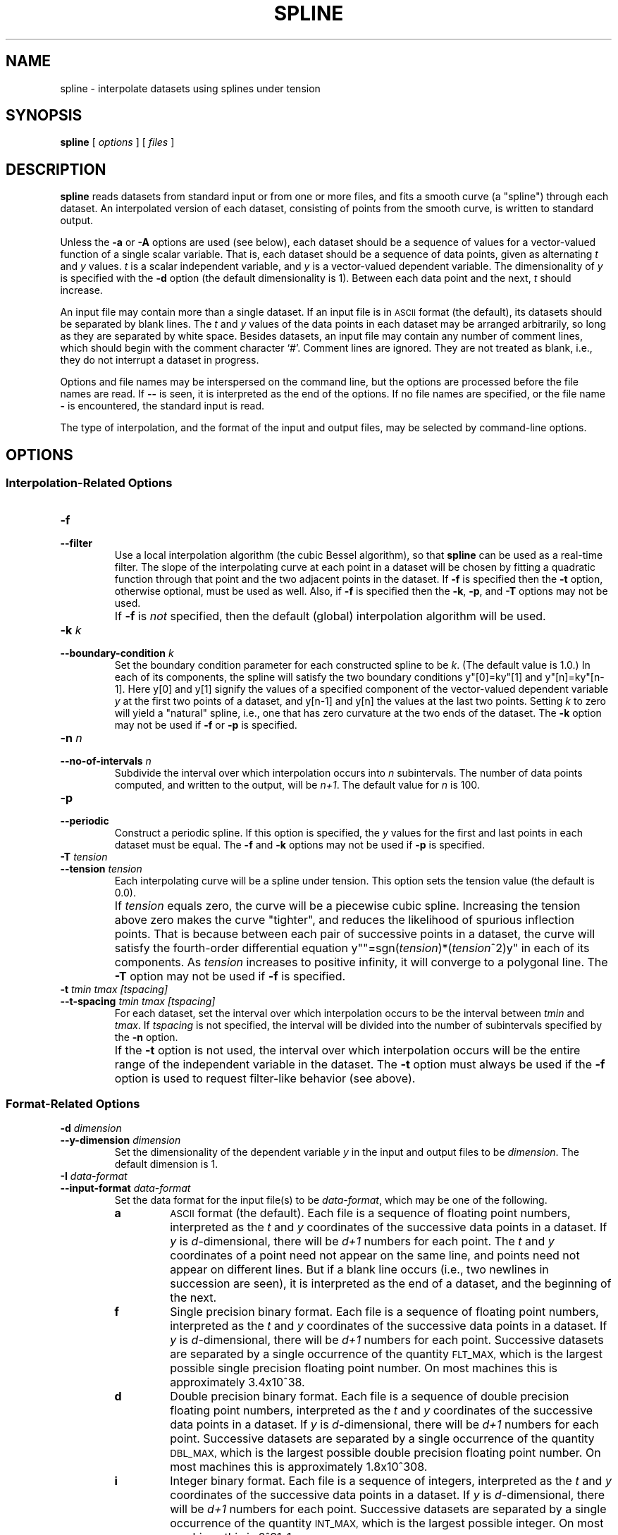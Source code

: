 .TH SPLINE 1 "Dec 1998" "FSF" "GNU Plotting Utilities"
.SH NAME
spline \- interpolate datasets using splines under tension
.SH SYNOPSIS
.B spline
[ 
.I options 
] [ 
.I files 
]
.SH DESCRIPTION
.LP
.B spline
reads datasets from standard input or from one or more files, and
fits a smooth curve (a "spline") through each dataset.
An interpolated version of each dataset, consisting of points from the
smooth curve, is written to standard output.
.LP
Unless the
.B \-a
or
.B \-A
options are used (see below), each dataset should be a sequence of values
for a vector-valued function of a single scalar variable.
That is, each dataset should be a sequence of data points, 
given as alternating \fIt\fP\^
and \fIy\fP\^ values.
\fIt\fP\^ is a scalar independent variable, and
\fIy\fP\^ is a vector-valued dependent variable.
The dimensionality of
\fIy\fP\^ is specified with the
.B \-d 
option (the default dimensionality is 1).
Between each data point
and the next, \fIt\fP\^ should increase.
.LP
An input file may contain more than a single dataset.
If an input file is in 
.SM ASCII 
format (the default), its datasets should be separated by blank lines.
The \fIt\fP\^ and \fIy\fP\^ values of the data points in each dataset
may be arranged arbitrarily, so long as they are separated by white space.
Besides datasets, an input file may contain any number of
comment lines, which should begin with the comment character `#'.
Comment lines are ignored.
They are not treated as blank, i.e.,
they do not interrupt a dataset in progress.
.LP
Options and file names may be interspersed on the command line, but
the options are processed before the file names are read.
If 
.B \-\- 
is seen, it is interpreted as the end of the options.
If no file names are specified, or the file name 
.B \- 
is encountered, the standard input is read.
.LP
The type of interpolation, and the format of the input and output files,
may be selected by command-line options.
.SH OPTIONS
.SS "Interpolation-Related Options"
.TP
.B \-f
.br
.ns
.TP
.B \-\-filter
Use a local interpolation algorithm (the cubic Bessel algorithm), so that 
.B spline
can be used as a real-time filter.
The slope of the interpolating curve at each point in a dataset will be
chosen by fitting a quadratic function through that point and the two
adjacent points in the dataset.
If 
.B \-f
is specified then the 
.B \-t
option, otherwise optional, must be used as well.
Also, if 
.B \-f
is specified then the \fB\-k\fP, \fB\-p\fP, and \fB\-T\fP options
may not be used.
.IP ""
If 
.BR \-f
is \fInot\fP\^ specified, then the default (global) interpolation algorithm
will be used.
.TP
.BI \-k " k"
.br
.ns
.TP
.BI \-\-boundary\-condition " k"
Set the boundary condition parameter for each constructed spline to be 
.IR k .
(The default value is 1.0.)
In each of its components, the spline will
satisfy the two boundary conditions y"[0]=ky"[1] and y"[n]=ky"[n-1].
Here y[0] and y[1] signify the values of a specified component of the
vector-valued dependent variable \fIy\fP\^ at the first two points of a
dataset, and y[n-1] and y[n] the values at the last two points.
Setting \fIk\fP\^ to zero will yield a "natural" spline, i.e., one that has
zero curvature at the two ends of the dataset.
The \fB\-k\fP option may not be used if \fB\-f\fP or \fB\-p\fP is specified.
.TP
.BI \-n " n"
.br
.ns
.TP
.BI \-\-no\-of\-intervals " n"
Subdivide the interval over which interpolation occurs into \fIn\fP\^
subintervals.
The number of data points computed, and written to the
output, will be
.IR n+1 .
The default value for \fIn\fP\^ is 100.
.TP
.B \-p
.br
.ns
.TP
.B \-\-periodic
Construct a periodic spline.
If this option is specified, the \fIy\fP\^
values for the first and last points in each dataset must be equal.
The
\fB\-f\fP and \fB\-k\fP options may not be used if \fB\-p\fP is specified.
.TP
.BI \-T " tension"
.br
.ns
.TP
.BI \-\-tension " tension"
Each interpolating curve will be a spline under tension.
This option sets the tension value (the default is 0.0).
.IP ""
If \fItension\fP\^ equals zero, the curve will be a piecewise cubic spline.
Increasing the tension above zero makes the curve "tighter", and 
reduces the likelihood of spurious inflection points.
That is because between each pair of successive points in a dataset,
the curve will satisfy the fourth-order differential equation 
y""=sgn(\fItension\fP\^)*(\fItension\fP\^^2)y" in each of its components.
As \fItension\fP\^ increases to positive infinity,
it will converge to a polygonal line.
The \fB\-T\fP option may not be used if \fB\-f\fP is specified.
.TP
.B \-t \fItmin tmax [tspacing]\fP
.br
.ns
.TP
.B \-\-t\-spacing \fItmin tmax [tspacing]\fP
For each dataset, set the interval over which interpolation occurs
to be the interval between 
\fItmin\fP\^ and
.IR tmax .
If \fItspacing\fP\^ is not specified, the interval will be divided into the
number of subintervals specified by the \fB\-n\fP option.
.IP ""
If the \fB\-t\fP
option is not used, the interval over which interpolation occurs will be
the entire range of the independent variable in the dataset.
The \fB\-t\fP
option must always be used if the \fB\-f\fP option is used to request
filter-like behavior (see above).
.SS "Format-Related Options"
.TP
.BI \-d " dimension"
.br
.ns
.TP
.BI \-\-y\-dimension " dimension"
Set the dimensionality of the dependent variable 
.IR y " in"
the input and output files to be 
.IR dimension .
The default dimension is 1.
.TP 
.BI \-I " data-format"
.br
.ns
.TP
.BI \-\-input\-format " data-format"
Set the data format for the input file(s) to be
.IR data-format ,
which may be one of the following.
.RS
.TP
.B a
.SM ASCII
format (the default).
Each file is a sequence of floating point numbers, interpreted as the 
\fIt\fP\^ and \fIy\fP\^ coordinates of the successive data points in a dataset.
If \fIy\fP\^ is \fId\fP\^-dimensional, 
there will be \fId+1\fP\^ numbers for each point.
The \fIt\fP\^ and 
\fIy\fP\^ coordinates of a point need not appear on the same line, and
points need not appear on different lines.
But if a blank line occurs (i.e., two newlines in succession are seen), it
is interpreted as the end of a dataset, and the beginning of the next.
.TP
.B f
Single precision binary format.
Each file is a sequence of floating point
numbers, interpreted as the \fIt\fP\^
and \fIy\fP\^ coordinates of the successive data
points in a dataset.
If \fIy\fP\^ is \fId\fP\^-dimensional, 
there will be \fId+1\fP\^ numbers for each point.
Successive datasets are separated by a single occurrence of the quantity 
.SM FLT_MAX, 
which is the largest possible single precision floating point number.
On most machines this is approximately 3.4x10^38.
.TP
.B d
Double precision binary format.
Each file is a sequence of double
precision floating point numbers, interpreted as the \fIt\fP\^
and \fIy\fP\^ coordinates of the successive data points in a dataset.
If \fIy\fP\^ is \fId\fP\^-dimensional, there will
be \fId+1\fP\^ numbers for each point.
Successive datasets are separated by a single occurrence of the quantity 
.SM DBL_MAX,
which is the largest possible double precision floating point number.
On most machines this is approximately 1.8x10^308.
.TP
.B i
Integer binary format.
Each file is a sequence of integers, interpreted as
the \fIt\fP\^ and \fIy\fP\^ coordinates of the successive data points 
in a dataset.
If \fIy\fP\^ is \fId\fP\^-dimensional, 
there will be \fId+1\fP\^ numbers for each point.
Successive datasets are separated by a single occurrence of the quantity 
.SM INT_MAX,
which is the largest possible integer.
On most machines this is 2^31\-1.
.RE
.TP
.B \-a \fI[step_size [lower_limit]]\fP
.br
.ns
.TP
.B \-\-auto\-abscissa \fI[step_size [lower_limit]]\fP
Automatically generate values for
.IR t ,
the independent variable (the default values of \fIstep_size\fP\^ and
\fIlower_limit\fP\^ are 1.0 and 0.0, respectively).
.IP ""
Irrespective of data format (`a', `f', `d', or `i'), this option specifies
that the values of \fIt\fP\^ are missing from the input file: the
dataset(s) to be read contain only values of
.IR y ,
the dependent variable.
So if \fIy\fP\^ is \fId\fP\^-dimensional, there will be
only \fId\fP\^ numbers for each point.
The increment from each \fIt\fP\^ value to the next will be
.IR step_size ,
and the first 
\fIt\fP\^ value
will be 
.IR lower_limit .
This option is useful, e.g., when interpolating curves rather than functions.
.TP
.B \-A
.br
.ns
.TP
.B \-\-auto\-dist\-abscissa
Automatically generate values for 
.IR t ,
the independent variable.
This is a variant form of the \fB\-a\fP option.
The increment from each \fIt\fP\^ value to the next will be the distance in
\fId\fP\^-dimensional space between the corresponding \fIy\fP\^ values, and
the first \fIt\fP\^ value will be 0.0.
That is, \fIt\fP\^ will be "polygonal arclength".
This option is useful when interpolating curves rather than functions.
.TP
.BI \-O " data-format"
.br
.ns
.TP
.BI \-\-output\-format " data-format"
Set the data format for the output file to be 
.IR data-format .
The interpretation of \fIdata-format\fP\^ is the same as for the
\fB\-I\fP option.
The default is `a', i.e.,
.SM ASCII
format.
.TP
.BI \-P " significant-digits"
.br
.ns
.TP
.BI \-\-precision " significant-digits"
Set the numerical precision for the \fIt\fP\^ and \fIy\fP\^ values in the
output file to be
.IR significant-digits .
This takes effect only if the output file is written in `a' format,
i.e., in 
.SM ASCII.
\fIsignificant-digits\fP\^ must be a positive integer (the default is 6).
.TP
.B \-s
.br
.ns
.TP
.B \-\-suppress\-abscissa
Omit the independent variable \fIt\fP\^ from the output file; for each
point, supply only the dependent variable
.IR y .
If \fIy\fP\^ is \fId\fP\^-dimensional, there will be only \fId\fP\^ numbers for
each point, not
.IR d+1 .
This option is useful when interpolating curves rather than functions.
.SS Informational Options
.TP 
.B \-\-help
Print a list of command-line options, and exit.
.TP
.B \-\-version
Print the version number of 
.B spline
and the plotting utilities package, and exit.
.SH EXAMPLES
.LP
Typing
.LP
.RS
.B        echo 0 0 1 1 2 0 \||\| spline
.RE
.LP
will produce on standard output an interpolated dataset consisting of 
101 data points.
If graphed, this interpolated dataset will yield a parabola.
.LP
It is sometimes useful to interpolate between a sequence of
arbitrarily placed points in \fId\fP\^-dimensional space,
i.e., to "spline a curve" rather than a function.
The
.B \-a
and
.B \-s
options are used for this.
For example,
.LP
.RS
.B        echo 0 0 1 0 1 1 0 1 \||\| spline \-d 2 \-a \-s 
.RE
.LP
will produce on standard output a 101-point dataset that interpolates
between the four points (0,0), (1,0), (1,1), and (0,1).
The
.B \-d 2
option specifies that the dependent variable \fIy\fP\^ is two-dimensional.
The 
.B \-a
option specifies that the \fIt\fP\^ values are missing from the input
and should be automatically generated.
The
.B \-s
option specifies
that the \fIt\fP\^ values should be stripped from the output.
.SH AUTHORS
.B spline
was written by Robert S. Maier (\fBrsm@math.arizona.edu\fP),
starting with an earlier version by Rich Murphey (\fBrich@freebsd.org\fP).
The algorithms for constructing splines under tension are similar
to those used in the FITPACK
subroutine library, and are ultimately due to 
Alan K. Cline (\fBcline@cs.utexas.edu\fP).
.SH "SEE ALSO"
"The GNU Plotting Utilities Manual".
.SH BUGS
Email bug reports to
.BR bug\-gnu\-utils@gnu.org .

